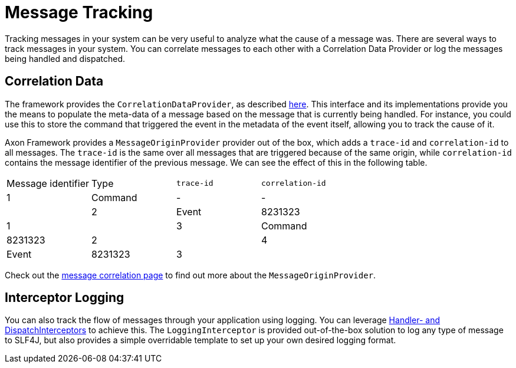 = Message Tracking

Tracking messages in your system can be very useful to analyze what the cause of a message was.
There are several ways to track messages in your system.
You can correlate messages to each other with a Correlation Data Provider
or log the messages being handled and dispatched.

== Correlation Data

The framework provides the `CorrelationDataProvider`, as described link:../messaging-concepts/message-correlation.adoc[here].
This interface and its implementations provide you the means to populate the meta-data of a message based on the message
that is currently being handled.
For instance, you could use this to store the command that triggered the event in the metadata of the event itself,
allowing you to track the cause of it.

Axon Framework provides a `MessageOriginProvider` provider out of the box,
which adds a `trace-id` and `correlation-id` to all messages.
The `trace-id` is the same over all messages that are triggered because of the same origin,
while `correlation-id` contains the message identifier of the previous message.
We can see the effect of this in the following table.

|===
|Message identifier |Type |`trace-id` |`correlation-id`
| 1 | Command | - | - |
| 2 | Event | 8231323 | 1 |
| 3 | Command | 8231323 | 2 |
| 4 | Event | 8231323 | 3 |
|===

Check out the link:../messaging-concepts/message-correlation.adoc[message correlation page]
to find out more about the `MessageOriginProvider`.

== Interceptor Logging

You can also track the flow of messages through your application using logging.
You can leverage link:../messaging-concepts/message-intercepting.adoc[Handler- and DispatchInterceptors] to achieve this.
The `LoggingInterceptor` is provided out-of-the-box solution to log any type of message to SLF4J,
but also provides a simple overridable template to set up your own desired logging format.
